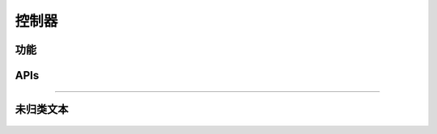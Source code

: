 控制器
======

功能
---------

    .. toctree::
        :maxdepth: 2

        functions/powersave.rst
        functions/visibility.rst

APIs
------

    .. toctree::
        :maxdepth: 1

        apis/factory-test.rst

----

未归类文本
-------------
    .. toctree::
        :maxdepth: 1

        functions/unclassified.rst
